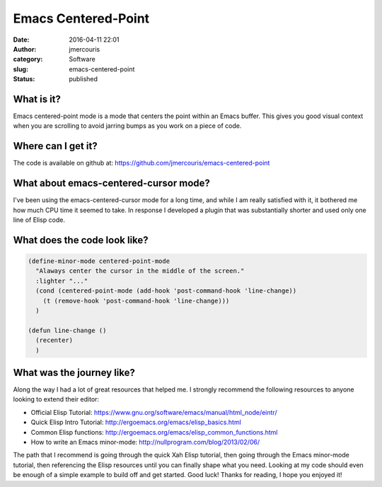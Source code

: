Emacs Centered-Point
####################
:date: 2016-04-11 22:01
:author: jmercouris
:category: Software
:slug: emacs-centered-point
:status: published

What is it?
===========

Emacs centered-point mode is a mode that centers the point within an
Emacs buffer. This gives you good visual context when you are scrolling
to avoid jarring bumps as you work on a piece of code.

Where can I get it?
===================

The code is available on github
at: https://github.com/jmercouris/emacs-centered-point

What about emacs-centered-cursor mode?
======================================

I've been using the emacs-centered-cursor mode for a long time, and
while I am really satisfied with it, it bothered me how much CPU time it
seemed to take. In response I developed a plugin that was substantially
shorter and used only one line of Elisp code.

What does the code look like?
=============================

.. code-block:: elisp

    (define-minor-mode centered-point-mode
      "Alaways center the cursor in the middle of the screen."
      :lighter "..."
      (cond (centered-point-mode (add-hook 'post-command-hook 'line-change))
        (t (remove-hook 'post-command-hook 'line-change)))
      )

    (defun line-change ()
      (recenter)
      )

What was the journey like?
==========================

Along the way I had a lot of great resources that helped me. I strongly
recommend the following resources to anyone looking to extend their
editor:

-  Official Elisp
   Tutorial: https://www.gnu.org/software/emacs/manual/html\_node/eintr/
-  Quick Elisp Intro
   Tutorial: http://ergoemacs.org/emacs/elisp\_basics.html
-  Common Elisp
   functions: http://ergoemacs.org/emacs/elisp\_common\_functions.html
-  How to write an Emacs
   minor-mode: http://nullprogram.com/blog/2013/02/06/

The path that I recommend is going through the quick Xah Elisp tutorial,
then going through the Emacs minor-mode tutorial, then referencing the
Elisp resources until you can finally shape what you need. Looking at my
code should even be enough of a simple example to build off and get
started. Good luck! Thanks for reading, I hope you enjoyed it!

